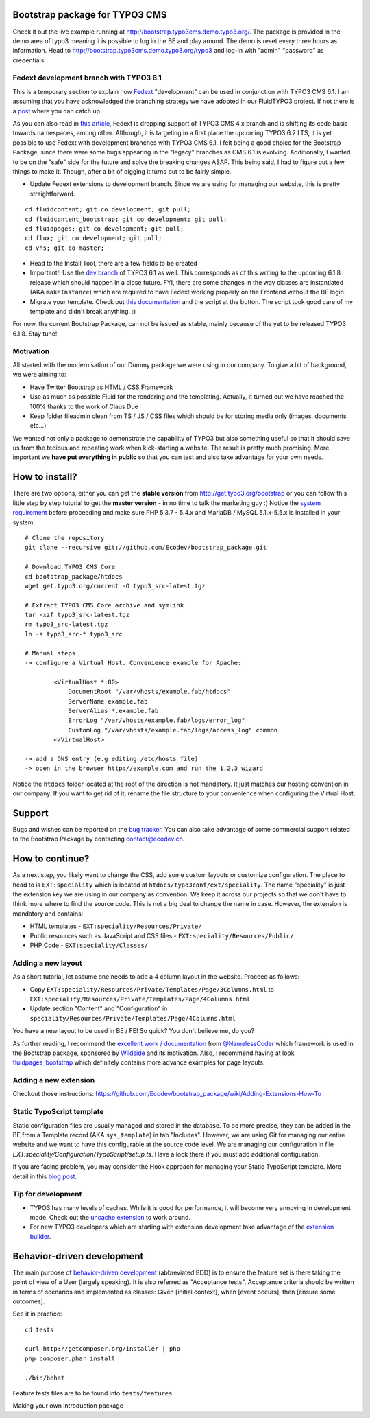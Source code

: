 Bootstrap package for TYPO3 CMS
===============================

Check it out the live example running at http://bootstrap.typo3cms.demo.typo3.org/. The package is provided in the demo area of typo3 meaning it is
possible to log in the BE and play around. The demo is reset every three hours as information.
Head to http://bootstrap.typo3cms.demo.typo3.org/typo3 and log-in with "admin" "password" as credentials.

Fedext development branch with TYPO3 6.1
----------------------------------------

This is a temporary section to explain how `Fedext`_ "development" can be used in conjunction with TYPO3 CMS 6.1.
I am assuming that you have acknowledged the branching strategy we have adopted in our FluidTYPO3 project. If not there is a `post`_ where you can catch up.

As you can also read in `this article`_, Fedext is dropping support of TYPO3 CMS 4.x branch and is shifting its code basis towards namespaces, among other.
Although, it is targeting in a first place the upcoming TYPO3 6.2 LTS, it is yet possible to use Fedext with development branches with TYPO3 CMS 6.1.
I felt being a good choice for the Bootstrap Package, since there were some bugs appearing in the "legacy" branches as CMS 6.1
is evolving. Additionally, I wanted to be on the "safe" side for the future and solve the breaking changes ASAP.
This being said, I had to figure out a few things to make it. Though, after a bit of digging it turns out to be fairly simple.

* Update Fedext extensions to development branch. Since we are using for managing our website, this is pretty straightforward.

::

	cd fluidcontent; git co development; git pull;
	cd fluidcontent_bootstrap; git co development; git pull;
	cd fluidpages; git co development; git pull;
	cd flux; git co development; git pull;
	cd vhs; git co master;

* Head to the Install Tool, there are a few fields to be created

* Important!! Use the `dev branch`_ of TYPO3 6.1 as well. This corresponds as of this writing to the upcoming 6.1.8 release which should happen in a close future.
  FYI, there are some changes in the way classes are instantiated (AKA ``makeInstance``) which are required to have Fedext working properly on the Frontend without the BE login.

* Migrate your template. Check out `this documentation`_ and the script at the button. The script took good care of my template and didn't break anything. :)

For now, the current Bootstrap Package, can not be issued as stable, mainly because of the yet to be released TYPO3 6.1.8. Stay tune!

.. _this documentation: https://github.com/FluidTYPO3/documentation/blob/master/Namespaces.md
.. _dev branch: https://git.typo3.org/Packages/TYPO3.CMS.git/shortlog/refs/heads/TYPO3_6-1
.. _post: https://fedext.net/blog/git-branching-strategy.html
.. _Fedext: https://fedext.net/
.. _this article: https://fedext.net/blog/dropping-typo3-4x-support.html


Motivation
----------

All started with the modernisation of our Dummy package we were using in our company. To give a bit of background, we were aiming to:

* Have Twitter Bootstrap as HTML / CSS Framework
* Use as much as possible Fluid for the rendering and the templating. Actually, it turned out we have reached the 100% thanks to the work of Claus Due
* Keep folder fileadmin clean from TS / JS / CSS files which should be for storing media only (images, documents etc…)

We wanted not only a package to demonstrate the capability of TYPO3 but also something useful so that it should save us from the tedious and repeating work when kick-starting a website. The result is pretty much promising. More important we **have put everything in public** so that you can test and also take advantage for your own needs.


How to install?
===============

There are two options, either you can get the **stable version** from http://get.typo3.org/bootstrap or you can follow this
little step by step tutorial to get the **master version** - in no time to talk the marketing guy :) Notice the
`system requirement`_ before proceeding and make sure PHP 5.3.7 - 5.4.x and MariaDB / MySQL 5.1.x-5.5.x is installed in your
system::

	# Clone the repository
	git clone --recursive git://github.com/Ecodev/bootstrap_package.git

	# Download TYPO3 CMS Core
	cd bootstrap_package/htdocs
	wget get.typo3.org/current -O typo3_src-latest.tgz

	# Extract TYPO3 CMS Core archive and symlink
	tar -xzf typo3_src-latest.tgz
	rm typo3_src-latest.tgz
	ln -s typo3_src-* typo3_src

	# Manual steps
	-> configure a Virtual Host. Convenience example for Apache:

		<VirtualHost *:80>
		    DocumentRoot "/var/vhosts/example.fab/htdocs"
		    ServerName example.fab
		    ServerAlias *.example.fab
		    ErrorLog "/var/vhosts/example.fab/logs/error_log"
		    CustomLog "/var/vhosts/example.fab/logs/access_log" common
		</VirtualHost>

	-> add a DNS entry (e.g editing /etc/hosts file)
	-> open in the browser http://example.com and run the 1,2,3 wizard


Notice the ``htdocs`` folder located at the root of the direction is not mandatory. It just matches our hosting convention in our company.
If you want to get rid of it, rename the file structure to your convenience when configuring the Virtual Host.

.. _system requirement: http://wiki.typo3.org/TYPO3_6.1#System_Requirements

Support
=======

Bugs and wishes can be reported on the `bug tracker`_. You can also take advantage of some commercial support related to the Bootstrap Package by contacting contact@ecodev.ch.

.. _bug tracker: https://github.com/Ecodev/bootstrap_package/issues

How to continue?
================

As a next step, you likely want to change the CSS, add some custom layouts or customize configuration.
The place to head to is ``EXT:speciality`` which is located at ``htdocs/typo3conf/ext/speciality``. The name "speciality"
is just the extension key we are using in our company as convention. We keep it across our projects so that we don't have to think more
where to find the source code. This is not a big deal to change the name in case. However, the extension is mandatory and contains:

* HTML templates - ``EXT:speciality/Resources/Private/``
* Public resources such as JavaScript and CSS files  - ``EXT:speciality/Resources/Public/``
* PHP Code - ``EXT:speciality/Classes/``

Adding a new layout
-------------------

As a short tutorial, let assume one needs to add a 4 column layout in the website. Proceed as follows:

* Copy ``EXT:speciality/Resources/Private/Templates/Page/3Columns.html`` to ``EXT:speciality/Resources/Private/Templates/Page/4Columns.html``
* Update section "Content" and "Configuration" in ``speciality/Resources/Private/Templates/Page/4Columns.html``

You have a new layout to be used in BE / FE! So quick? You don't believe me, do you?

As further reading, I recommend the `excellent work / documentation`_ from `@NamelessCoder`_ which framework is used in the Bootstrap package, sponsored by `Wildside`_  and its motivation. Also, I recommend having at look `fluidpages_bootstrap`_ which definitely contains more advance examples for page layouts.


.. _excellent work / documentation: http://fedext.net/features.html
.. _@NamelessCoder: https://twitter.com/NamelessCoder
.. _Wildside: http://www.wildside.dk/da/start/
.. _fluidpages_bootstrap: https://github.com/NamelessCoder/fluidpages_bootstrap


Adding a new extension
----------------------

Checkout those instructions:
https://github.com/Ecodev/bootstrap_package/wiki/Adding-Extensions-How-To

Static TypoScript template
--------------------------

Static configuration files are usually managed and stored in the database. To be more precise, they can be added in the BE
from a Template record (AKA ``sys_template``) in tab "Includes".
However, we are using Git for managing our entire website and we want to have this configurable at the source code level.
We are managing our configuration in file `EXT:speciality/Configuration/TypoScript/setup.ts`. Have a look there if you must add additional
configuration.

If you are facing problem, you may consider the Hook approach for managing your Static TypoScript template. More detail in this `blog post`_.

.. _blog post: http://blog.causal.ch/2012/05/automatically-including-static-ts-from.html


Tip for development
-------------------

* TYPO3 has many levels of caches. While it is good for performance, it will become very annoying in development mode. Check out the `uncache extension`_ to work around.
* For new TYPO3 developers which are starting with extension development take advantage of the `extension builder`_.

.. _uncache extension: https://github.com/NamelessCoder/uncache
.. _extension builder: https://forge.typo3.org/projects/show/extension-extension_builder

Behavior-driven development
===========================

The main purpose of `behavior-driven development`_ (abbreviated BDD) is to ensure the feature set is there taking
the point of view of a User (largely speaking). It is also referred as
"Acceptance tests". Acceptance criteria should be written in terms of scenarios and implemented as classes:
Given [initial context], when [event occurs], then [ensure some outcomes].

See it in practice::

	cd tests

	curl http://getcomposer.org/installer | php
	php composer.phar install

	./bin/behat

Feature tests files are to be found into ``tests/features``.

.. _behavior-driven development: http://en.wikipedia.org/wiki/Behavior-driven_development
Making your own introduction package